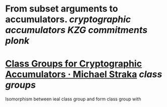 * From subset arguments to accumulators. [[cryptographic accumulators]] [[KZG commitments]] [[plonk]]
* [[https://www.michaelstraka.com/posts/classgroups/][Class Groups for Cryptographic Accumulators · Michael Straka]] [[class groups]]
Isomorphism between ieal class group and form class group with